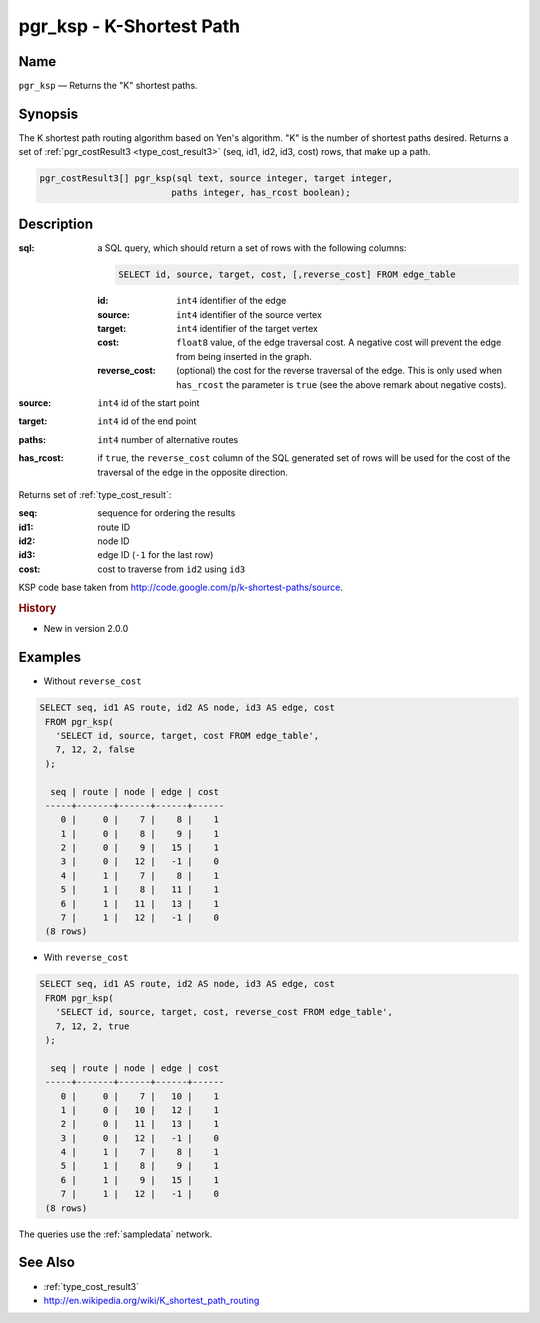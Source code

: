 .. 
   ****************************************************************************
    pgRouting Manual
    Copyright(c) pgRouting Contributors

    This documentation is licensed under a Creative Commons Attribution-Share  
    Alike 3.0 License: http://creativecommons.org/licenses/by-sa/3.0/
   ****************************************************************************

.. _ksp:

pgr_ksp - K-Shortest Path
===============================================================================

.. index:: 
  single: pgr_ksp(text,integer,integer,integer,boolean)
  module: ksp

Name
-------------------------------------------------------------------------------

``pgr_ksp`` — Returns the "K" shortest paths.


Synopsis
-------------------------------------------------------------------------------

The K shortest path routing algorithm based on Yen's algorithm. "K" is the number of shortest paths desired. Returns a set of :ref:`pgr_costResult3 <type_cost_result3>` (seq, id1, id2, id3, cost) rows, that make up a path.

.. code-block:: sql

  pgr_costResult3[] pgr_ksp(sql text, source integer, target integer,
                           paths integer, has_rcost boolean);


Description
-------------------------------------------------------------------------------

:sql: a SQL query, which should return a set of rows with the following columns:

  .. code-block:: sql

    SELECT id, source, target, cost, [,reverse_cost] FROM edge_table


  :id: ``int4`` identifier of the edge
  :source: ``int4`` identifier of the source vertex
  :target: ``int4`` identifier of the target vertex
  :cost: ``float8`` value, of the edge traversal cost. A negative cost will prevent the edge from being inserted in the graph.
  :reverse_cost: (optional) the cost for the reverse traversal of the edge. This is only used when ``has_rcost`` the parameter is ``true`` (see the above remark about negative costs).

:source: ``int4`` id of the start point
:target: ``int4`` id of the end point
:paths: ``int4`` number of alternative routes
:has_rcost: if ``true``, the ``reverse_cost`` column of the SQL generated set of rows will be used for the cost of the traversal of the edge in the opposite direction.

Returns set of :ref:`type_cost_result`:

:seq:   sequence for ordering the results
:id1:   route ID
:id2:   node ID
:id3:   edge ID (``-1`` for the last row)
:cost:  cost to traverse from ``id2`` using ``id3``

KSP code base taken from http://code.google.com/p/k-shortest-paths/source.


.. rubric:: History

* New in version 2.0.0


Examples
-------------------------------------------------------------------------------

* Without ``reverse_cost``

.. code-block:: sql

   SELECT seq, id1 AS route, id2 AS node, id3 AS edge, cost
    FROM pgr_ksp(
      'SELECT id, source, target, cost FROM edge_table',
      7, 12, 2, false
    );

     seq | route | node | edge | cost
    -----+-------+------+------+------
       0 |     0 |    7 |    8 |    1
       1 |     0 |    8 |    9 |    1
       2 |     0 |    9 |   15 |    1
       3 |     0 |   12 |   -1 |    0
       4 |     1 |    7 |    8 |    1
       5 |     1 |    8 |   11 |    1
       6 |     1 |   11 |   13 |    1
       7 |     1 |   12 |   -1 |    0
    (8 rows)


* With ``reverse_cost``

.. code-block:: sql

   SELECT seq, id1 AS route, id2 AS node, id3 AS edge, cost
    FROM pgr_ksp(
      'SELECT id, source, target, cost, reverse_cost FROM edge_table',
      7, 12, 2, true
    );

     seq | route | node | edge | cost
    -----+-------+------+------+------
       0 |     0 |    7 |   10 |    1
       1 |     0 |   10 |   12 |    1
       2 |     0 |   11 |   13 |    1
       3 |     0 |   12 |   -1 |    0
       4 |     1 |    7 |    8 |    1
       5 |     1 |    8 |    9 |    1
       6 |     1 |    9 |   15 |    1
       7 |     1 |   12 |   -1 |    0
    (8 rows)


The queries use the :ref:`sampledata` network.


See Also
-------------------------------------------------------------------------------

* :ref:`type_cost_result3`
* http://en.wikipedia.org/wiki/K_shortest_path_routing
